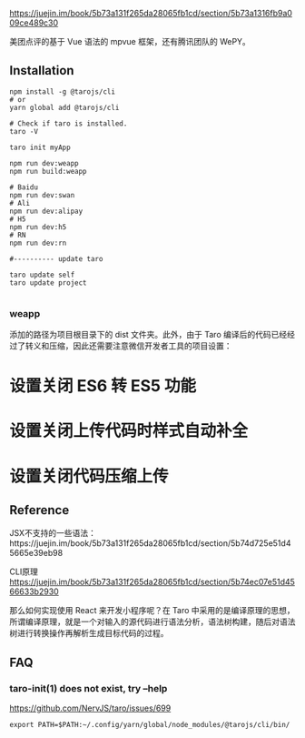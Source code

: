 https://juejin.im/book/5b73a131f265da28065fb1cd/section/5b73a1316fb9a009ce489c30

美团点评的基于 Vue 语法的 mpvue 框架，还有腾讯团队的 WePY。


** Installation

#+BEGIN_SRC 
npm install -g @tarojs/cli
# or
yarn global add @tarojs/cli

# Check if taro is installed.
taro -V

taro init myApp

npm run dev:weapp
npm run build:weapp

# Baidu
npm run dev:swan
# Ali
npm run dev:alipay
# H5
npm run dev:h5
# RN
npm run dev:rn

#---------- update taro

taro update self
taro update project

#+END_SRC

*** weapp

添加的路径为项目根目录下的 dist 文件夹。此外，由于 Taro 编译后的代码已经经过了转义和压缩，因此还需要注意微信开发者工具的项目设置：

* 设置关闭 ES6 转 ES5 功能
* 设置关闭上传代码时样式自动补全
* 设置关闭代码压缩上传

** Reference

JSX不支持的一些语法：https://juejin.im/book/5b73a131f265da28065fb1cd/section/5b74d725e51d45665e39eb98

CLI原理 https://juejin.im/book/5b73a131f265da28065fb1cd/section/5b74ec07e51d4566633b2930

那么如何实现使用 React 来开发小程序呢？在 Taro 中采用的是编译原理的思想，所谓编译原理，就是一个对输入的源代码进行语法分析，语法树构建，随后对语法树进行转换操作再解析生成目标代码的过程。

** FAQ

*** taro-init(1) does not exist, try --help

https://github.com/NervJS/taro/issues/699

#+BEGIN_SRC 
export PATH=$PATH:~/.config/yarn/global/node_modules/@tarojs/cli/bin/
#+END_SRC

